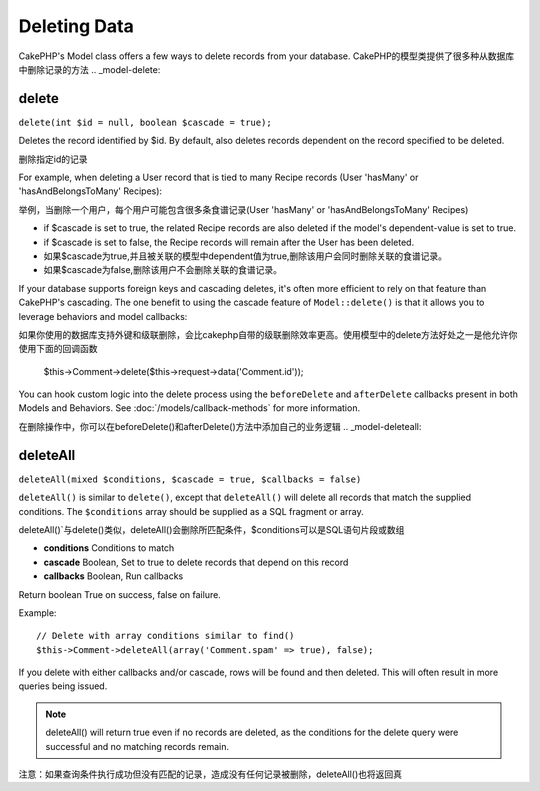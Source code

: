 Deleting Data
#############

CakePHP's Model class offers a few ways to delete records from your database.
CakePHP的模型类提供了很多种从数据库中删除记录的方法
.. _model-delete:

delete
======

``delete(int $id = null, boolean $cascade = true);``

Deletes the record identified by $id. By default, also deletes
records dependent on the record specified to be deleted.

删除指定id的记录

For example, when deleting a User record that is tied to many
Recipe records (User 'hasMany' or 'hasAndBelongsToMany' Recipes):

举例，当删除一个用户，每个用户可能包含很多条食谱记录(User 'hasMany' or 'hasAndBelongsToMany' Recipes)

-  if $cascade is set to true, the related Recipe records are also
   deleted if the model's dependent-value is set to true.
-  if $cascade is set to false, the Recipe records will remain
   after the User has been deleted.

-  如果$cascade为true,并且被关联的模型中dependent值为true,删除该用户会同时删除关联的食谱记录。
-  如果$cascade为false,删除该用户不会删除关联的食谱记录。

If your database supports foreign keys and cascading deletes, it's often more
efficient to rely on that feature than CakePHP's cascading. The one benefit to
using the cascade feature of ``Model::delete()`` is that it allows you to
leverage behaviors and model callbacks::

如果你使用的数据库支持外键和级联删除，会比cakephp自带的级联删除效率更高。使用模型中的delete方法好处之一是他允许你使用下面的回调函数

    $this->Comment->delete($this->request->data('Comment.id'));

You can hook custom logic into the delete process using the ``beforeDelete`` and
``afterDelete`` callbacks present in both Models and Behaviors.  See
:doc:`/models/callback-methods` for more information.

在删除操作中，你可以在beforeDelete()和afterDelete()方法中添加自己的业务逻辑
.. _model-deleteall:

deleteAll
=========

``deleteAll(mixed $conditions, $cascade = true, $callbacks = false)``

``deleteAll()`` is similar to ``delete()``, except that
``deleteAll()`` will delete all records that match the supplied
conditions. The ``$conditions`` array should be supplied as a SQL
fragment or array.

deleteAll()`与delete()类似，deleteAll()会删除所匹配条件，$conditions可以是SQL语句片段或数组


* **conditions** Conditions to match
* **cascade** Boolean, Set to true to delete records that depend on
  this record
* **callbacks** Boolean, Run callbacks

Return boolean True on success, false on failure.

Example::

    // Delete with array conditions similar to find()
    $this->Comment->deleteAll(array('Comment.spam' => true), false);

If you delete with either callbacks and/or cascade, rows will be found and then
deleted. This will often result in more queries being issued.

.. note::

    deleteAll() will return true even if no records are deleted, as the conditions
    for the delete query were successful and no matching records remain.

注意：如果查询条件执行成功但没有匹配的记录，造成没有任何记录被删除，deleteAll()也将返回真

.. meta::
    :title lang=en: Deleting Data
    :keywords lang=en: doc models,custom logic,callback methods,model class,database model,callbacks,information model,request data,deleteall,fragment,leverage,array,cakephp,failure,recipes,benefit,delete,data model
